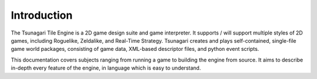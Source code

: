************
Introduction
************

The Tsunagari Tile Engine is a 2D game design suite and game interpreter. It supports / will support multiple styles of 2D games, including Roguelike, Zeldalike, and Real-Time Strategy. Tsunagari creates and plays self-contained, single-file game world packages, consisting of game data, XML-based descriptor files, and python event scripts.

This documentation covers subjects ranging from running a game to building the engine from source. It aims to describe in-depth every feature of the engine, in language which is easy to understand.

